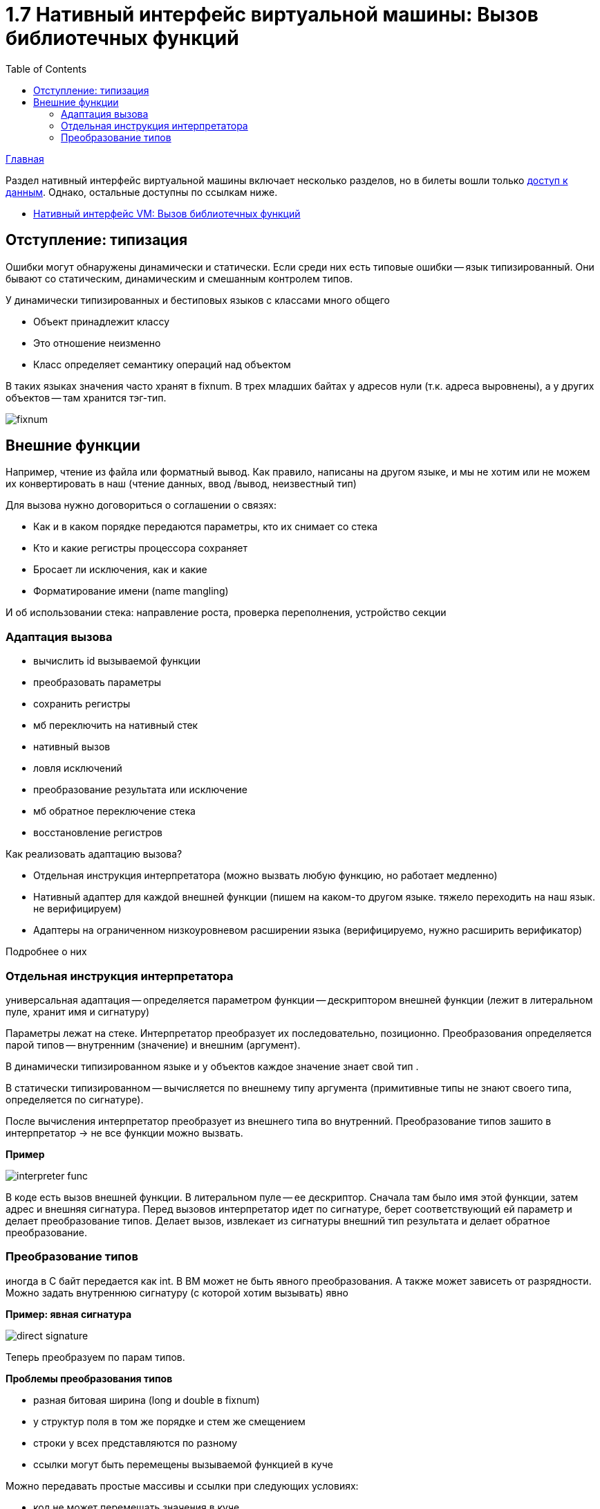 :toc:
:lang: ru-RU
:source-highlighter: rouge
= 1.7 Нативный интерфейс виртуальной машины: Вызов библиотечных функций

https://bachisheo.github.io/23-fall/vm[Главная]


Раздел нативный интерфейс виртуальной машины включает несколько разделов, но в билеты вошли только https://bachisheo.github.io/23-fall/vm/107[доступ к данным]. Однако, остальные доступны по ссылкам ниже.

* https://bachisheo.github.io/23-fall/vm/107/lib[Нативный интерфейс VM: Вызов библиотечных функций]

== Отступление: типизация 
Ошибки могут обнаружены динамически и статически. Если среди них есть типовые ошибки -- язык типизированный. Они бывают со статическим, динамическим и смешанным контролем типов.

У динамически типизированных и бестиповых языков с классами много общего

* Объект принадлежит классу
* Это отношение неизменно
* Класс определяет семантику операций над объектом

В таких языках значения часто хранят в fixnum. В трех младших байтах у адресов нули (т.к. адреса выровнены), а у других объектов -- там хранится тэг-тип.

image::media/fixnum.png[]

== Внешние функции
Например, чтение из файла или форматный вывод. Как правило, написаны на другом языке, и мы не хотим или не можем их конвертировать в наш (чтение данных, ввод
/вывод, неизвестный тип)

Для вызова нужно договориться о соглашении о связях:

* Как и в каком порядке передаются параметры,
кто их снимает со стека
* Кто и какие регистры процессора сохраняет
* Бросает ли исключения, как и какие
* Форматирование имени (name mangling)

И об использовании стека: направление роста, проверка переполнения, устройство секции

=== Адаптация вызова
* вычислить id вызываемой функции 
* преобразовать параметры
* сохранить регистры 
* мб переключить на нативный стек 
* нативный вызов 
* ловля исключений 
* преобразование результата или исключение 
* мб обратное переключение стека 
* восстановление регистров

Как реализовать адаптацию вызова? 

* Отдельная инструкция интерпретатора (можно вызвать любую функцию, но работает медленно)
* Нативный адаптер для каждой внешней функции (пишем на каком-то другом языке. тяжело переходить на наш язык. не верифицируем)
* Адаптеры на ограниченном низкоуровневом расширении языка (верифицируемо, нужно расширить верификатор)

Подробнее о них 

=== Отдельная инструкция интерпретатора
универсальная адаптация -- определяется параметром функции -- дескриптором внешней функции (лежит в литеральном пуле, хранит имя и сигнатуру)

Параметры лежат на стеке. Интерпретатор преобразует их последовательно, позиционно. Преобразования определяется парой типов -- внутренним (значение) и внешним (аргумент).

В динамически типизированном языке и у объектов каждое значение знает свой тип . 

В статически типизированном -- вычисляется по  внешнему типу аргумента (примитивные типы не знают своего типа, определяется по сигнатуре).

После вычисления интерпретатор преобразует из внешнего типа во внутренний. Преобразование типов зашито в интерпретатор -> не все функции можно вызвать.

*Пример* 

image::media/interpreter_func.png[] 

В коде есть вызов внешней функции. В литеральном пуле -- ее дескриптор. Сначала там было имя этой функции, затем адрес и внешняя сигнатура. Перед вызовов интерпретатор идет по сигнатуре, берет соответствующий ей параметр и делает преобразование типов. Делает вызов, извлекает из сигнатуры внешний тип результата и делает обратное преобразование.

=== Преобразование типов
иногда в С байт передается как int. В ВМ может не быть явного преобразования. А также может зависеть от разрядности.  Можно задать внутреннюю сигнатуру (с которой хотим вызывать) явно 

*Пример: явная сигнатура*

image::media/direct_signature.png[]

Теперь преобразуем по парам типов.

*Проблемы преобразования типов*

* разная битовая ширина 
(long и double в fixnum)

*  у структур поля в том же порядке и стем же смещением
* строки у всех представляются по разному 
* ссылки могут быть перемещены вызываемой функцией в куче 

Можно передавать простые массивы и ссылки при следующих условиях: 

* код не может перемещать значения в куче
* нативно одно поточная VM
* отсутствие callback'ов
* запрет на отведение памяти из внешней функции при помощи сервисных функций VM